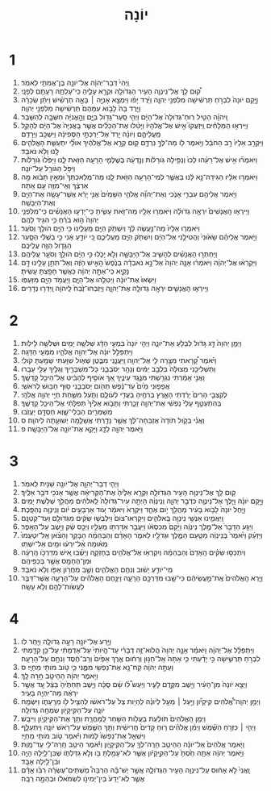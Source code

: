 #+TITLE: יוֹנָה 
* 1  
1. וַֽיְהִי֙ דְּבַר־יְהוָ֔ה אֶל־יֹונָ֥ה בֶן־אֲמִתַּ֖י לֵאמֹֽר׃ 
2. ק֠וּם לֵ֧ךְ אֶל־נִֽינְוֵ֛ה הָעִ֥יר הַגְּדֹולָ֖ה וּקְרָ֣א עָלֶ֑יהָ כִּֽי־עָלְתָ֥ה רָעָתָ֖ם לְפָנָֽי׃ 
3. וַיָּ֤קָם יֹונָה֙ לִבְרֹ֣חַ תַּרְשִׁ֔ישָׁה מִלִּפְנֵ֖י יְהוָ֑ה וַיֵּ֨רֶד יָפֹ֜ו וַיִּמְצָ֥א אָנִיָּ֣ה ׀ בָּאָ֣ה תַרְשִׁ֗ישׁ וַיִּתֵּ֨ן שְׂכָרָ֜הּ וַיֵּ֤רֶד בָּהּ֙ לָבֹ֤וא עִמָּהֶם֙ תַּרְשִׁ֔ישָׁה מִלִּפְנֵ֖י יְהוָֽה׃ 
4. וַֽיהוָ֗ה הֵטִ֤יל רֽוּחַ־גְּדֹולָה֙ אֶל־הַיָּ֔ם וַיְהִ֥י סַֽעַר־גָּדֹ֖ול בַּיָּ֑ם וְהָ֣אֳנִיָּ֔ה חִשְּׁבָ֖ה לְהִשָּׁבֵֽר׃ 
5. וַיִּֽירְא֣וּ הַמַּלָּחִ֗ים וַֽיִּזְעֲקוּ֮ אִ֣ישׁ אֶל־אֱלֹהָיו֒ וַיָּטִ֨לוּ אֶת־הַכֵּלִ֜ים אֲשֶׁ֤ר בָּֽאֳנִיָּה֙ אֶל־הַיָּ֔ם לְהָקֵ֖ל מֵֽעֲלֵיהֶ֑ם וְיֹונָ֗ה יָרַד֙ אֶל־יַרְכְּתֵ֣י הַסְּפִינָ֔ה וַיִּשְׁכַּ֖ב וַיֵּרָדַֽם׃ 
6. וַיִּקְרַ֤ב אֵלָיו֙ רַ֣ב הַחֹבֵ֔ל וַיֹּ֥אמֶר לֹ֖ו מַה־לְּךָ֣ נִרְדָּ֑ם ק֚וּם קְרָ֣א אֶל־אֱלֹהֶ֔יךָ אוּלַ֞י יִתְעַשֵּׁ֧ת הָאֱלֹהִ֛ים לָ֖נוּ וְלֹ֥א נֹאבֵֽד׃ 
7. וַיֹּאמְר֞וּ אִ֣ישׁ אֶל־רֵעֵ֗הוּ לְכוּ֙ וְנַפִּ֣ילָה גֹֽורָלֹ֔ות וְנֵ֣דְעָ֔ה בְּשֶׁלְּמִ֛י הָרָעָ֥ה הַזֹּ֖את לָ֑נוּ וַיַּפִּ֙לוּ֙ גֹּֽורָלֹ֔ות וַיִּפֹּ֥ל הַגֹּורָ֖ל עַל־יֹונָֽה׃ 
8. וַיֹּאמְר֣וּ אֵלָ֔יו הַגִּידָה־נָּ֣א לָ֔נוּ בַּאֲשֶׁ֛ר לְמִי־הָרָעָ֥ה הַזֹּ֖את לָ֑נוּ מַה־מְּלַאכְתְּךָ֙ וּמֵאַ֣יִן תָּבֹ֔וא מָ֣ה אַרְצֶ֔ךָ וְאֵֽי־מִזֶּ֥ה עַ֖ם אָֽתָּה׃ 
9. וַיֹּ֥אמֶר אֲלֵיהֶ֖ם עִבְרִ֣י אָנֹ֑כִי וְאֶת־יְהוָ֞ה אֱלֹהֵ֤י הַשָּׁמַ֙יִם֙ אֲנִ֣י יָרֵ֔א אֲשֶׁר־עָשָׂ֥ה אֶת־הַיָּ֖ם וְאֶת־הַיַּבָּשָֽׁה׃ 
10. וַיִּֽירְא֤וּ הָֽאֲנָשִׁים֙ יִרְאָ֣ה גְדֹולָ֔ה וַיֹּאמְר֥וּ אֵלָ֖יו מַה־זֹּ֣את עָשִׂ֑יתָ כִּֽי־יָדְע֣וּ הָאֲנָשִׁ֗ים כִּֽי־מִלִּפְנֵ֤י יְהוָה֙ ה֣וּא בֹרֵ֔חַ כִּ֥י הִגִּ֖יד לָהֶֽם׃ 
11. וַיֹּאמְר֤וּ אֵלָיו֙ מַה־נַּ֣עֲשֶׂה לָּ֔ךְ וְיִשְׁתֹּ֥ק הַיָּ֖ם מֵֽעָלֵ֑ינוּ כִּ֥י הַיָּ֖ם הֹולֵ֥ךְ וְסֹעֵֽר׃ 
12. וַיֹּ֣אמֶר אֲלֵיהֶ֗ם שָׂא֙וּנִי֙ וַהֲטִילֻ֣נִי אֶל־הַיָּ֔ם וְיִשְׁתֹּ֥ק הַיָּ֖ם מֵֽעֲלֵיכֶ֑ם כִּ֚י יֹודֵ֣עַ אָ֔נִי כִּ֣י בְשֶׁלִּ֔י הַסַּ֧עַר הַגָּדֹ֛ול הַזֶּ֖ה עֲלֵיכֶֽם׃ 
13. וַיַּחְתְּר֣וּ הָאֲנָשִׁ֗ים לְהָשִׁ֛יב אֶל־הַיַּבָּשָׁ֖ה וְלֹ֣א יָכֹ֑לוּ כִּ֣י הַיָּ֔ם הֹולֵ֥ךְ וְסֹעֵ֖ר עֲלֵיהֶֽם׃ 
14. וַיִּקְרְא֨וּ אֶל־יְהוָ֜ה וַיֹּאמְר֗וּ אָנָּ֤ה יְהוָה֙ אַל־נָ֣א נֹאבְדָ֗ה בְּנֶ֙פֶשׁ֙ הָאִ֣ישׁ הַזֶּ֔ה וְאַל־תִּתֵּ֥ן עָלֵ֖ינוּ דָּ֣ם נָקִ֑יא כִּֽי־אַתָּ֣ה יְהוָ֔ה כַּאֲשֶׁ֥ר חָפַ֖צְתָּ עָשִֽׂיתָ׃ 
15. וַיִּשְׂאוּ֙ אֶת־יֹונָ֔ה וַיְטִלֻ֖הוּ אֶל־הַיָּ֑ם וַיַּעֲמֹ֥ד הַיָּ֖ם מִזַּעְפֹּֽו׃ 
16. וַיִּֽירְא֧וּ הָאֲנָשִׁ֛ים יִרְאָ֥ה גְדֹולָ֖ה אֶת־יְהוָ֑ה וַיִּֽזְבְּחוּ־זֶ֙בַח֙ לַֽיהוָ֔ה וַֽיִּדְּר֖וּ נְדָרִֽים׃ 
* 2  
1. וַיְמַ֤ן יְהוָה֙ דָּ֣ג גָּדֹ֔ול לִבְלֹ֖עַ אֶת־יֹונָ֑ה וַיְהִ֤י יֹונָה֙ בִּמְעֵ֣י הַדָּ֔ג שְׁלֹשָׁ֥ה יָמִ֖ים וּשְׁלֹשָׁ֥ה לֵילֹֽות׃ 
2. וַיִּתְפַּלֵּ֣ל יֹונָ֔ה אֶל־יְהוָ֖ה אֱלֹהָ֑יו מִמְּעֵ֖י הַדָּגָֽה׃ 
3. וַיֹּ֗אמֶר קָ֠רָאתִי מִצָּ֥רָה לִ֛י אֶל־יְהוָ֖ה וַֽיַּעֲנֵ֑נִי מִבֶּ֧טֶן שְׁאֹ֛ול שִׁוַּ֖עְתִּי שָׁמַ֥עְתָּ קֹולִֽי׃ 
4. וַתַּשְׁלִיכֵ֤נִי מְצוּלָה֙ בִּלְבַ֣ב יַמִּ֔ים וְנָהָ֖ר יְסֹבְבֵ֑נִי כָּל־מִשְׁבָּרֶ֥יךָ וְגַלֶּ֖יךָ עָלַ֥י עָבָֽרוּ׃ 
5. וַאֲנִ֣י אָמַ֔רְתִּי נִגְרַ֖שְׁתִּי מִנֶּ֣גֶד עֵינֶ֑יךָ אַ֚ךְ אֹוסִ֣יף לְהַבִּ֔יט אֶל־הֵיכַ֖ל קָדְשֶֽׁךָ׃ 
6. אֲפָפ֤וּנִי מַ֙יִם֙ עַד־נֶ֔פֶשׁ תְּהֹ֖ום יְסֹבְבֵ֑נִי ס֖וּף חָב֥וּשׁ לְרֹאשִֽׁי׃ 
7. לְקִצְבֵ֤י הָרִים֙ יָרַ֔דְתִּי הָאָ֛רֶץ בְּרִחֶ֥יהָ בַעֲדִ֖י לְעֹולָ֑ם וַתַּ֧עַל מִשַּׁ֛חַת חַיַּ֖י יְהוָ֥ה אֱלֹהָֽי׃ 
8. בְּהִתְעַטֵּ֤ף עָלַי֙ נַפְשִׁ֔י אֶת־יְהוָ֖ה זָכָ֑רְתִּי וַתָּבֹ֤וא אֵלֶ֙יךָ֙ תְּפִלָּתִ֔י אֶל־הֵיכַ֖ל קָדְשֶֽׁךָ׃ 
9. מְשַׁמְּרִ֖ים הַבְלֵי־שָׁ֑וְא חַסְדָּ֖ם יַעֲזֹֽבוּ׃ 
10. וַאֲנִ֗י בְּקֹ֤ול תֹּודָה֙ אֶזְבְּחָה־לָּ֔ךְ אֲשֶׁ֥ר נָדַ֖רְתִּי אֲשַׁלֵּ֑מָה יְשׁוּעָ֖תָה לַיהוָֽה׃ ס 
11. וַיֹּ֥אמֶר יְהוָ֖ה לַדָּ֑ג וַיָּקֵ֥א אֶת־יֹונָ֖ה אֶל־הַיַּבָּשָֽׁה׃ פ 
* 3  
1. וַיְהִ֧י דְבַר־יְהוָ֛ה אֶל־יֹונָ֖ה שֵׁנִ֥ית לֵאמֹֽר׃ 
2. ק֛וּם לֵ֥ךְ אֶל־נִֽינְוֵ֖ה הָעִ֣יר הַגְּדֹולָ֑ה וִּקְרָ֤א אֵלֶ֙יהָ֙ אֶת־הַקְּרִיאָ֔ה אֲשֶׁ֥ר אָנֹכִ֖י דֹּבֵ֥ר אֵלֶֽיךָ׃ 
3. וַיָּ֣קָם יֹונָ֗ה וַיֵּ֛לֶךְ אֶל־נִֽינְוֶ֖ה כִּדְבַ֣ר יְהוָ֑ה וְנִֽינְוֵ֗ה הָיְתָ֤ה עִיר־גְּדֹולָה֙ לֵֽאלֹהִ֔ים מַהֲלַ֖ךְ שְׁלֹ֥שֶׁת יָמִֽים׃ 
4. וַיָּ֤חֶל יֹונָה֙ לָבֹ֣וא בָעִ֔יר מַהֲלַ֖ךְ יֹ֣ום אֶחָ֑ד וַיִּקְרָא֙ וַיֹּאמַ֔ר עֹ֚וד אַרְבָּעִ֣ים יֹ֔ום וְנִֽינְוֵ֖ה נֶהְפָּֽכֶת׃ 
5. וַֽיַּאֲמִ֛ינוּ אַנְשֵׁ֥י נִֽינְוֵ֖ה בֵּֽאלֹהִ֑ים וַיִּקְרְאוּ־צֹום֙ וַיִּלְבְּשׁ֣וּ שַׂקִּ֔ים מִגְּדֹולָ֖ם וְעַד־קְטַנָּֽם׃ 
6. וַיִּגַּ֤ע הַדָּבָר֙ אֶל־מֶ֣לֶך נִֽינְוֵ֔ה וַיָּ֙קָם֙ מִכִּסְאֹ֔ו וַיַּעֲבֵ֥ר אַדַּרְתֹּ֖ו מֵֽעָלָ֑יו וַיְכַ֣ס שַׂ֔ק וַיֵּ֖שֶׁב עַל־הָאֵֽפֶר׃ 
7. וַיַּזְעֵ֗ק וַיֹּ֙אמֶר֙ בְּנִֽינְוֵ֔ה מִטַּ֧עַם הַמֶּ֛לֶךְ וּגְדֹלָ֖יו לֵאמֹ֑ר הָאָדָ֨ם וְהַבְּהֵמָ֜ה הַבָּקָ֣ר וְהַצֹּ֗אן אַֽל־יִטְעֲמוּ֙ מְא֔וּמָה אַ֨ל־יִרְע֔וּ וּמַ֖יִם אַל־יִשְׁתּֽוּ׃ 
8. וְיִתְכַּסּ֣וּ שַׂקִּ֗ים הָֽאָדָם֙ וְהַבְּהֵמָ֔ה וְיִקְרְא֥וּ אֶל־אֱלֹהִ֖ים בְּחָזְקָ֑ה וְיָשֻׁ֗בוּ אִ֚ישׁ מִדַּרְכֹּ֣ו הָֽרָעָ֔ה וּמִן־הֶחָמָ֖ס אֲשֶׁ֥ר בְּכַפֵּיהֶֽם׃ 
9. מִֽי־יֹודֵ֣עַ יָשׁ֔וּב וְנִחַ֖ם הָאֱלֹהִ֑ים וְשָׁ֛ב מֵחֲרֹ֥ון אַפֹּ֖ו וְלֹ֥א נֹאבֵֽד׃ 
10. וַיַּ֤רְא הָֽאֱלֹהִים֙ אֶֽת־מַ֣עֲשֵׂיהֶ֔ם כִּי־שָׁ֖בוּ מִדַּרְכָּ֣ם הָרָעָ֑ה וַיִּנָּ֣חֶם הָאֱלֹהִ֗ים עַל־הָרָעָ֛ה אֲשֶׁר־דִּבֶּ֥ר לַעֲשֹׂות־לָהֶ֖ם וְלֹ֥א עָשָֽׂה׃ 
* 4  
1. וַיֵּ֥רַע אֶל־יֹונָ֖ה רָעָ֣ה גְדֹולָ֑ה וַיִּ֖חַר לֹֽו׃ 
2. וַיִּתְפַּלֵּ֨ל אֶל־יְהוָ֜ה וַיֹּאמַ֗ר אָנָּ֤ה יְהוָה֙ הֲלֹוא־זֶ֣ה דְבָרִ֗י עַד־הֱיֹותִי֙ עַל־אַדְמָתִ֔י עַל־כֵּ֥ן קִדַּ֖מְתִּי לִבְרֹ֣חַ תַּרְשִׁ֑ישָׁה כִּ֣י יָדַ֗עְתִּי כִּ֤י אַתָּה֙ אֵֽל־חַנּ֣וּן וְרַח֔וּם אֶ֤רֶךְ אַפַּ֙יִם֙ וְרַב־חֶ֔סֶד וְנִחָ֖ם עַל־הָרָעָֽה׃ 
3. וְעַתָּ֣ה יְהוָ֔ה קַח־נָ֥א אֶת־נַפְשִׁ֖י מִמֶּ֑נִּי כִּ֛י טֹ֥וב מֹותִ֖י מֵחַיָּֽי׃ ס 
4. וַיֹּ֣אמֶר יְהוָ֔ה הַהֵיטֵ֖ב חָ֥רָה לָֽךְ׃ 
5. וַיֵּצֵ֤א יֹונָה֙ מִן־הָעִ֔יר וַיֵּ֖שֶׁב מִקֶּ֣דֶם לָעִ֑יר וַיַּעַשׂ֩ לֹ֨ו שָׁ֜ם סֻכָּ֗ה וַיֵּ֤שֶׁב תַּחְתֶּ֙יהָ֙ בַּצֵּ֔ל עַ֚ד אֲשֶׁ֣ר יִרְאֶ֔ה מַה־יִּהְיֶ֖ה בָּעִֽיר׃ 
6. וַיְמַ֣ן יְהוָֽה־אֱ֠לֹהִים קִיקָיֹ֞ון וַיַּ֣עַל ׀ מֵעַ֣ל לְיֹונָ֗ה לִֽהְיֹ֥ות צֵל֙ עַל־רֹאשֹׁ֔ו לְהַצִּ֥יל לֹ֖ו מֵרָֽעָתֹ֑ו וַיִּשְׂמַ֥ח יֹונָ֛ה עַל־הַקּֽ͏ִיקָיֹ֖ון שִׂמְחָ֥ה גְדֹולָֽה׃ 
7. וַיְמַ֤ן הָֽאֱלֹהִים֙ תֹּולַ֔עַת בַּעֲלֹ֥ות הַשַּׁ֖חַר לַֽמָּחֳרָ֑ת וַתַּ֥ךְ אֶת־הַקִּֽיקָיֹ֖ון וַיִּיבָֽשׁ׃ 
8. וַיְהִ֣י ׀ כִּזְרֹ֣חַ הַשֶּׁ֗מֶשׁ וַיְמַ֨ן אֱלֹהִ֜ים ר֤וּחַ קָדִים֙ חֲרִישִׁ֔ית וַתַּ֥ךְ הַשֶּׁ֛מֶשׁ עַל־רֹ֥אשׁ יֹונָ֖ה וַיִּתְעַלָּ֑ף וַיִּשְׁאַ֤ל אֶת־נַפְשֹׁו֙ לָמ֔וּת וַיֹּ֕אמֶר טֹ֥וב מֹותִ֖י מֵחַיָּֽי׃ 
9. וַיֹּ֤אמֶר אֱלֹהִים֙ אֶל־יֹונָ֔ה הַהֵיטֵ֥ב חָרָֽה־לְךָ֖ עַל־הַקִּֽיקָיֹ֑ון וַיֹּ֕אמֶר הֵיטֵ֥ב חָֽרָה־לִ֖י עַד־מָֽוֶת׃ 
10. וַיֹּ֣אמֶר יְהוָ֔ה אַתָּ֥ה חַ֙סְתָּ֙ עַל־הַקִּ֣יקָיֹ֔ון אֲשֶׁ֛ר לֹא־עָמַ֥לְתָּ בֹּ֖ו וְלֹ֣א גִדַּלְתֹּ֑ו שֶׁבִּן־לַ֥יְלָה הָיָ֖ה וּבִן־לַ֥יְלָה אָבָֽד׃ 
11. וַֽאֲנִי֙ לֹ֣א אָח֔וּס עַל־נִינְוֵ֖ה הָעִ֣יר הַגְּדֹולָ֑ה אֲשֶׁ֣ר יֶשׁ־בָּ֡הּ הַרְבֵּה֩ מִֽשְׁתֵּים־עֶשְׂרֵ֨ה רִבֹּ֜ו אָדָ֗ם אֲשֶׁ֤ר לֹֽא־יָדַע֙ בֵּין־יְמִינֹ֣ו לִשְׂמֹאלֹ֔ו וּבְהֵמָ֖ה רַבָּֽה׃ 
